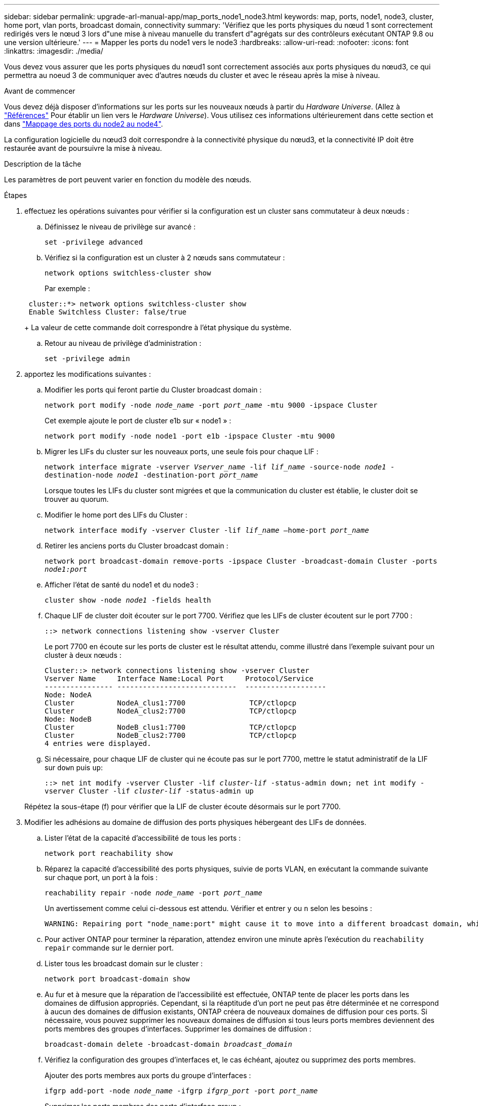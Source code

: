 ---
sidebar: sidebar 
permalink: upgrade-arl-manual-app/map_ports_node1_node3.html 
keywords: map, ports, node1, node3, cluster, home port, vlan ports, broadcast domain, connectivity 
summary: 'Vérifiez que les ports physiques du nœud 1 sont correctement redirigés vers le nœud 3 lors d"une mise à niveau manuelle du transfert d"agrégats sur des contrôleurs exécutant ONTAP 9.8 ou une version ultérieure.' 
---
= Mapper les ports du node1 vers le node3
:hardbreaks:
:allow-uri-read: 
:nofooter: 
:icons: font
:linkattrs: 
:imagesdir: ./media/


[role="lead"]
Vous devez vous assurer que les ports physiques du nœud1 sont correctement associés aux ports physiques du nœud3, ce qui permettra au noeud 3 de communiquer avec d'autres nœuds du cluster et avec le réseau après la mise à niveau.

.Avant de commencer
Vous devez déjà disposer d'informations sur les ports sur les nouveaux nœuds à partir du _Hardware Universe_. (Allez à link:other_references.html["Références"] Pour établir un lien vers le _Hardware Universe_). Vous utilisez ces informations ultérieurement dans cette section et dans link:map_ports_node2_node4.html["Mappage des ports du node2 au node4"].

La configuration logicielle du nœud3 doit correspondre à la connectivité physique du nœud3, et la connectivité IP doit être restaurée avant de poursuivre la mise à niveau.

.Description de la tâche
Les paramètres de port peuvent varier en fonction du modèle des nœuds.

.Étapes
. [[step1]]effectuez les opérations suivantes pour vérifier si la configuration est un cluster sans commutateur à deux nœuds :
+
.. Définissez le niveau de privilège sur avancé :
+
`set -privilege advanced`

.. Vérifiez si la configuration est un cluster à 2 nœuds sans commutateur :
+
`network options switchless-cluster show`

+
Par exemple :

+
[listing]
----
 cluster::*> network options switchless-cluster show
 Enable Switchless Cluster: false/true
----
+
La valeur de cette commande doit correspondre à l'état physique du système.

.. Retour au niveau de privilège d'administration :
+
`set -privilege admin`



. [[step2]]apportez les modifications suivantes :
+
.. Modifier les ports qui feront partie du Cluster broadcast domain :
+
`network port modify -node _node_name_ -port _port_name_ -mtu 9000 -ipspace Cluster`

+
Cet exemple ajoute le port de cluster e1b sur « node1 » :

+
[listing]
----
network port modify -node node1 -port e1b -ipspace Cluster -mtu 9000
----
.. Migrer les LIFs du cluster sur les nouveaux ports, une seule fois pour chaque LIF :
+
`network interface migrate -vserver _Vserver_name_ -lif _lif_name_ -source-node _node1_ -destination-node _node1_ -destination-port _port_name_`

+
Lorsque toutes les LIFs du cluster sont migrées et que la communication du cluster est établie, le cluster doit se trouver au quorum.

.. Modifier le home port des LIFs du Cluster :
+
`network interface modify -vserver Cluster -lif _lif_name_ –home-port _port_name_`

.. Retirer les anciens ports du Cluster broadcast domain :
+
`network port broadcast-domain remove-ports -ipspace Cluster -broadcast-domain Cluster -ports _node1:port_`

.. Afficher l'état de santé du node1 et du node3 :
+
`cluster show -node _node1_ -fields health`

.. Chaque LIF de cluster doit écouter sur le port 7700. Vérifiez que les LIFs de cluster écoutent sur le port 7700 :
+
`::> network connections listening show -vserver Cluster`

+
Le port 7700 en écoute sur les ports de cluster est le résultat attendu, comme illustré dans l'exemple suivant pour un cluster à deux nœuds :

+
[listing]
----
Cluster::> network connections listening show -vserver Cluster
Vserver Name     Interface Name:Local Port     Protocol/Service
---------------- ----------------------------  -------------------
Node: NodeA
Cluster          NodeA_clus1:7700               TCP/ctlopcp
Cluster          NodeA_clus2:7700               TCP/ctlopcp
Node: NodeB
Cluster          NodeB_clus1:7700               TCP/ctlopcp
Cluster          NodeB_clus2:7700               TCP/ctlopcp
4 entries were displayed.
----
.. Si nécessaire, pour chaque LIF de cluster qui ne écoute pas sur le port 7700, mettre le statut administratif de la LIF sur `down` puis `up`:
+
`::> net int modify -vserver Cluster -lif _cluster-lif_ -status-admin down; net int modify -vserver Cluster -lif _cluster-lif_ -status-admin up`

+
Répétez la sous-étape (f) pour vérifier que la LIF de cluster écoute désormais sur le port 7700.



. [[man_map_1_step3]]Modifier les adhésions au domaine de diffusion des ports physiques hébergeant des LIFs de données.
+
.. Lister l'état de la capacité d'accessibilité de tous les ports :
+
`network port reachability show`

.. Réparez la capacité d'accessibilité des ports physiques, suivie de ports VLAN, en exécutant la commande suivante sur chaque port, un port à la fois :
+
`reachability repair -node _node_name_ -port _port_name_`

+
Un avertissement comme celui ci-dessous est attendu. Vérifier et entrer `y` ou `n` selon les besoins :

+
[listing]
----
WARNING: Repairing port "node_name:port" might cause it to move into a different broadcast domain, which can cause LIFs to be re-homed away from the port. Are you sure you want to continue? {y|n}:
----
.. Pour activer ONTAP pour terminer la réparation, attendez environ une minute après l'exécution du `reachability repair` commande sur le dernier port.
.. Lister tous les broadcast domain sur le cluster :
+
`network port broadcast-domain show`

.. Au fur et à mesure que la réparation de l'accessibilité est effectuée, ONTAP tente de placer les ports dans les domaines de diffusion appropriés. Cependant, si la réaptitude d'un port ne peut pas être déterminée et ne correspond à aucun des domaines de diffusion existants, ONTAP créera de nouveaux domaines de diffusion pour ces ports. Si nécessaire, vous pouvez supprimer les nouveaux domaines de diffusion si tous leurs ports membres deviennent des ports membres des groupes d'interfaces. Supprimer les domaines de diffusion :
+
`broadcast-domain delete -broadcast-domain _broadcast_domain_`

.. Vérifiez la configuration des groupes d'interfaces et, le cas échéant, ajoutez ou supprimez des ports membres.
+
Ajouter des ports membres aux ports du groupe d'interfaces :

+
`ifgrp add-port -node _node_name_ -ifgrp _ifgrp_port_ -port _port_name_`

+
Supprimer les ports membres des ports d'interface group :

+
`ifgrp remove-port -node _node_name_ -ifgrp _ifgrp_port_ -port _port_name_`

.. Supprimez et recréez les ports VLAN si nécessaire. Supprimer les ports VLAN :
+
`vlan delete -node _node_name_ -vlan-name _vlan_port_`

+
Créez des ports VLAN :

+
`vlan create -node _node_name_ -vlan-name _vlan_port_`

+

NOTE: En fonction de la complexité de la configuration réseau du système mis à niveau, vous devrez peut-être répéter les sous-étapes (a) à (g) jusqu'à ce que tous les ports soient correctement placés le cas échéant.



. [[step4]]si aucun VLAN n'est configuré sur le système, passez à l' <<man_map_1_step5,Étape 5>>. Si des VLAN sont configurés, restaurez des VLAN déplacés qui étaient précédemment configurés sur des ports qui n'existent plus ou qui étaient configurés sur des ports déplacés vers un autre domaine de diffusion.
+
.. Afficher les réseaux locaux virtuels déplacés :
+
`cluster controller-replacement network displaced-vlans show`

.. Restaurez les VLAN déplacés vers le port de destination souhaité :
+
`displaced-vlans restore -node _node_name_ -port _port_name_ -destination-port _destination_port_`

.. Vérifier que tous les VLAN déplacés ont été restaurés :
+
`cluster controller-replacement network displaced-vlans show`

.. Les VLAN sont automatiquement placés dans les domaines de diffusion appropriés environ une minute après leur création. Vérifiez que les VLAN restaurés ont été placés dans les domaines de diffusion appropriés :
+
`network port reachability show`



. [[man_map_1_step5]]]depuis ONTAP 9.8, ONTAP modifie automatiquement les ports de base des LIFs si les ports sont déplacés entre les domaines de broadcast pendant la procédure de réparation de la capacité des ports réseau. Si le port de rattachement d'une LIF a été déplacé vers un autre nœud ou s'il est non attribué, cette LIF sera présentée comme une LIF déplacée. Restaurer les ports de rattachement des LIFs déplacées dont les ports de rattachement n'existent plus ou ont été déplacés sur un autre nœud.
+
.. Afficher les LIFs dont les ports home port auraient pu être déplacés vers un autre nœud ou qui n'existent plus :
+
`displaced-interface show`

.. Restaurer le home port de chaque LIF :
+
`displaced-interface restore -vserver _Vserver_name_ -lif-name _LIF_name_`

.. Vérifier que tous les ports de base LIF ont été restaurés :
+
`displaced-interface show`



+
Lorsque tous les ports sont correctement configurés et ajoutés aux domaines de diffusion appropriés, le `network port reachability show` command doit indiquer l'état de la capacité d'accessibilité comme « ok » pour tous les ports connectés et l'état comme « non-accessibilité » pour les ports sans connectivité physique. Si des ports indiquent un état autre que ces deux, réparez la capacité d'accessibilité comme indiqué dans la section <<man_map_1_step3,Étape 3>>.

. [[man_map_1_step6]]vérifier que toutes les LIFs sont administrativement configurées sur des ports appartenant aux bons domaines de diffusion.
+
.. Vérifiez si toutes les LIF sont administrativement arrêtées :
+
`network interface show -vserver _Vserver_name_ -status-admin down`

.. Vérifier si les LIF ne sont pas opérationnelles :
+
`network interface show -vserver _Vserver_name_ -status-oper down`

.. Modifier toutes les LIFs qui doivent être modifiées pour avoir un autre port de home port :
+
`network interface modify -vserver _Vserver_name_ -lif _LIF_name_ -home-port _home_port_`

+

NOTE: Pour les LIF iSCSI, la modification du port de home port nécessite la mise hors service administrative de la LIF.

.. Revert les LIF qui ne home pas leurs ports respectifs :
+
`network interface revert *`




